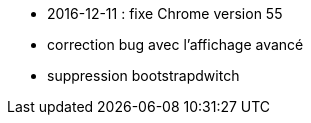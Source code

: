 - 2016-12-11 : fixe Chrome version 55
- correction bug avec l'affichage avancé
- suppression bootstrapdwitch
